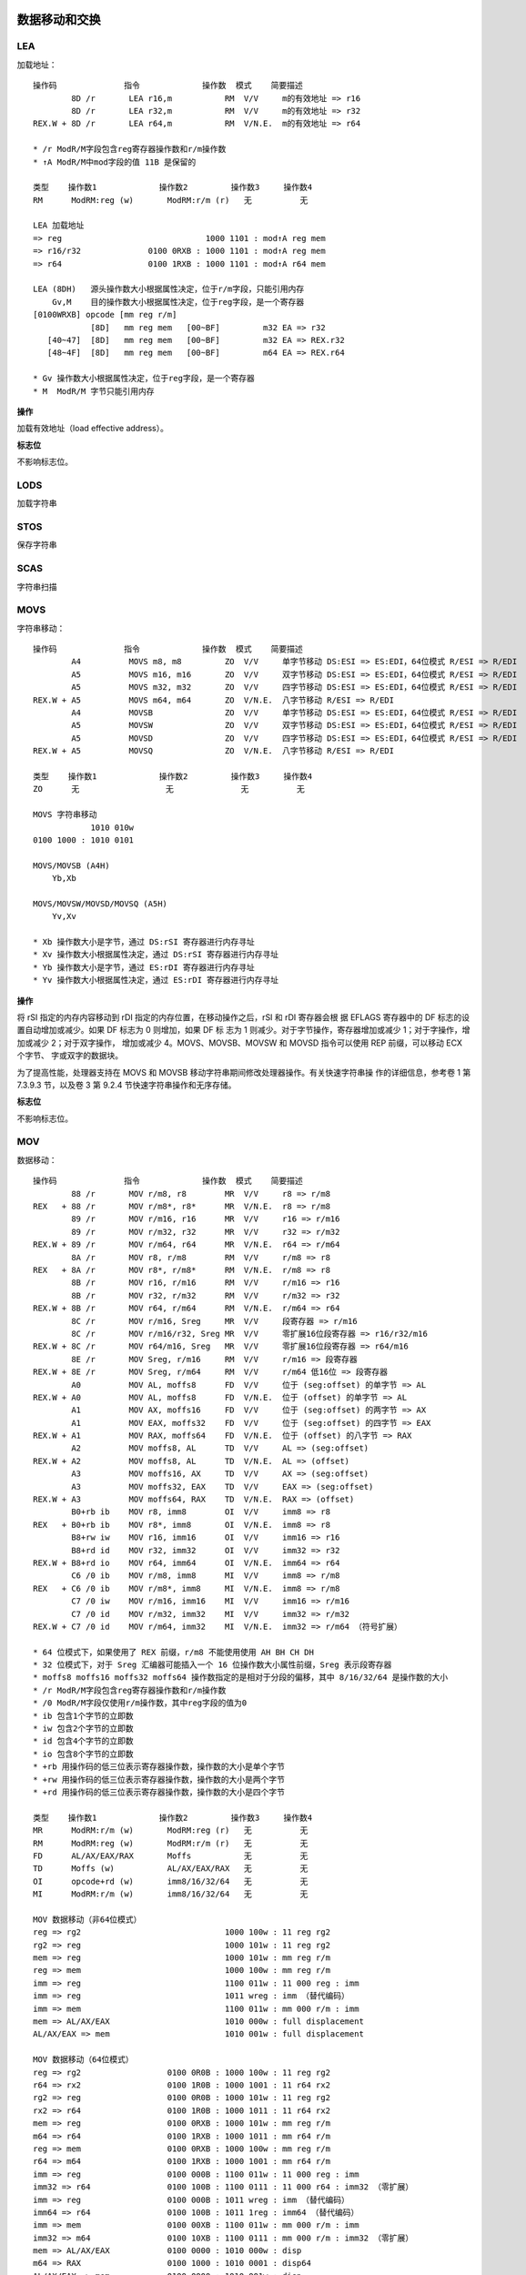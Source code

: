 数据移动和交换
==============

LEA
-----

加载地址： ::

    操作码              指令             操作数  模式    简要描述
            8D /r       LEA r16,m           RM  V/V     m的有效地址 => r16
            8D /r       LEA r32,m           RM  V/V     m的有效地址 => r32
    REX.W + 8D /r       LEA r64,m           RM  V/N.E.  m的有效地址 => r64

    * /r ModR/M字段包含reg寄存器操作数和r/m操作数
    * ↑A ModR/M中mod字段的值 11B 是保留的

    类型    操作数1             操作数2         操作数3     操作数4
    RM      ModRM:reg (w)       ModRM:r/m (r)   无          无

    LEA 加载地址
    => reg                              1000 1101 : mod↑A reg mem
    => r16/r32              0100 0RXB : 1000 1101 : mod↑A reg mem
    => r64                  0100 1RXB : 1000 1101 : mod↑A r64 mem

    LEA (8DH)   源头操作数大小根据属性决定，位于r/m字段，只能引用内存
        Gv,M    目的操作数大小根据属性决定，位于reg字段，是一个寄存器
    [0100WRXB] opcode [mm reg r/m]
                [8D]   mm reg mem   [00~BF]         m32 EA => r32
       [40~47]  [8D]   mm reg mem   [00~BF]         m32 EA => REX.r32
       [48~4F]  [8D]   mm reg mem   [00~BF]         m64 EA => REX.r64

    * Gv 操作数大小根据属性决定，位于reg字段，是一个寄存器
    * M  ModR/M 字节只能引用内存

**操作**

加载有效地址（load effective address）。

**标志位**

不影响标志位。

LODS
-----

加载字符串

STOS
-----

保存字符串

SCAS
-----

字符串扫描

MOVS
-----

字符串移动： ::

    操作码              指令             操作数  模式    简要描述
            A4          MOVS m8, m8         ZO  V/V     单字节移动 DS:ESI => ES:EDI，64位模式 R/ESI => R/EDI
            A5          MOVS m16, m16       ZO  V/V     双字节移动 DS:ESI => ES:EDI，64位模式 R/ESI => R/EDI
            A5          MOVS m32, m32       ZO  V/V     四字节移动 DS:ESI => ES:EDI，64位模式 R/ESI => R/EDI
    REX.W + A5          MOVS m64, m64       ZO  V/N.E.  八字节移动 R/ESI => R/EDI
            A4          MOVSB               ZO  V/V     单字节移动 DS:ESI => ES:EDI，64位模式 R/ESI => R/EDI
            A5          MOVSW               ZO  V/V     双字节移动 DS:ESI => ES:EDI，64位模式 R/ESI => R/EDI
            A5          MOVSD               ZO  V/V     四字节移动 DS:ESI => ES:EDI，64位模式 R/ESI => R/EDI
    REX.W + A5          MOVSQ               ZO  V/N.E.  八字节移动 R/ESI => R/EDI

    类型    操作数1             操作数2         操作数3     操作数4
    ZO      无                  无              无          无

    MOVS 字符串移动
                1010 010w
    0100 1000 : 1010 0101

    MOVS/MOVSB (A4H)
        Yb,Xb

    MOVS/MOVSW/MOVSD/MOVSQ (A5H)
        Yv,Xv

    * Xb 操作数大小是字节，通过 DS:rSI 寄存器进行内存寻址
    * Xv 操作数大小根据属性决定，通过 DS:rSI 寄存器进行内存寻址
    * Yb 操作数大小是字节，通过 ES:rDI 寄存器进行内存寻址
    * Yv 操作数大小根据属性决定，通过 ES:rDI 寄存器进行内存寻址

**操作**

将 rSI 指定的内存内容移动到 rDI 指定的内存位置，在移动操作之后，rSI 和 rDI 寄存器会根
据 EFLAGS 寄存器中的 DF 标志的设置自动增加或减少。如果 DF 标志为 0 则增加，如果 DF 标
志为 1 则减少。对于字节操作，寄存器增加或减少 1；对于字操作，增加或减少 2；对于双字操作，
增加或减少 4。MOVS、MOVSB、MOVSW 和 MOVSD 指令可以使用 REP 前缀，可以移动 ECX 个字节、
字或双字的数据块。

为了提高性能，处理器支持在 MOVS 和 MOVSB 移动字符串期间修改处理器操作。有关快速字符串操
作的详细信息，参考卷 1 第 7.3.9.3 节，以及卷 3 第 9.2.4 节快速字符串操作和无序存储。

**标志位**

不影响标志位。

MOV 
----

数据移动： ::

    操作码              指令             操作数  模式    简要描述
            88 /r       MOV r/m8, r8        MR  V/V     r8 => r/m8
    REX   + 88 /r       MOV r/m8*, r8*      MR  V/N.E.  r8 => r/m8
            89 /r       MOV r/m16, r16      MR  V/V     r16 => r/m16
            89 /r       MOV r/m32, r32      MR  V/V     r32 => r/m32
    REX.W + 89 /r       MOV r/m64, r64      MR  V/N.E.  r64 => r/m64
            8A /r       MOV r8, r/m8        RM  V/V     r/m8 => r8
    REX   + 8A /r       MOV r8*, r/m8*      RM  V/N.E.  r/m8 => r8
            8B /r       MOV r16, r/m16      RM  V/V     r/m16 => r16
            8B /r       MOV r32, r/m32      RM  V/V     r/m32 => r32
    REX.W + 8B /r       MOV r64, r/m64      RM  V/N.E.  r/m64 => r64
            8C /r       MOV r/m16, Sreg     MR  V/V     段寄存器 => r/m16
            8C /r       MOV r/m16/r32, Sreg MR  V/V     零扩展16位段寄存器 => r16/r32/m16
    REX.W + 8C /r       MOV r64/m16, Sreg   MR  V/V     零扩展16位段寄存器 => r64/m16
            8E /r       MOV Sreg, r/m16     RM  V/V     r/m16 => 段寄存器
    REX.W + 8E /r       MOV Sreg, r/m64     RM  V/V     r/m64 低16位 => 段寄存器
            A0          MOV AL, moffs8      FD  V/V     位于 (seg:offset) 的单字节 => AL
    REX.W + A0          MOV AL, moffs8      FD  V/N.E.  位于 (offset) 的单字节 => AL
            A1          MOV AX, moffs16     FD  V/V     位于 (seg:offset) 的两字节 => AX
            A1          MOV EAX, moffs32    FD  V/V     位于 (seg:offset) 的四字节 => EAX
    REX.W + A1          MOV RAX, moffs64    FD  V/N.E.  位于 (offset) 的八字节 => RAX
            A2          MOV moffs8, AL      TD  V/V     AL => (seg:offset)
    REX.W + A2          MOV moffs8, AL      TD  V/N.E.  AL => (offset)
            A3          MOV moffs16, AX     TD  V/V     AX => (seg:offset)
            A3          MOV moffs32, EAX    TD  V/V     EAX => (seg:offset)
    REX.W + A3          MOV moffs64, RAX    TD  V/N.E.  RAX => (offset)
            B0+rb ib    MOV r8, imm8        OI  V/V     imm8 => r8
    REX   + B0+rb ib    MOV r8*, imm8       OI  V/N.E.  imm8 => r8
            B8+rw iw    MOV r16, imm16      OI  V/V     imm16 => r16
            B8+rd id    MOV r32, imm32      OI  V/V     imm32 => r32
    REX.W + B8+rd io    MOV r64, imm64      OI  V/N.E.  imm64 => r64
            C6 /0 ib    MOV r/m8, imm8      MI  V/V     imm8 => r/m8
    REX   + C6 /0 ib    MOV r/m8*, imm8     MI  V/N.E.  imm8 => r/m8
            C7 /0 iw    MOV r/m16, imm16    MI  V/V     imm16 => r/m16
            C7 /0 id    MOV r/m32, imm32    MI  V/V     imm32 => r/m32
    REX.W + C7 /0 id    MOV r/m64, imm32    MI  V/N.E.  imm32 => r/m64 （符号扩展）

    * 64 位模式下，如果使用了 REX 前缀，r/m8 不能使用使用 AH BH CH DH
    * 32 位模式下，对于 Sreg 汇编器可能插入一个 16 位操作数大小属性前缀，Sreg 表示段寄存器
    * moffs8 moffs16 moffs32 moffs64 操作数指定的是相对于分段的偏移，其中 8/16/32/64 是操作数的大小
    * /r ModR/M字段包含reg寄存器操作数和r/m操作数
    * /0 ModR/M字段仅使用r/m操作数，其中reg字段的值为0
    * ib 包含1个字节的立即数
    * iw 包含2个字节的立即数
    * id 包含4个字节的立即数
    * io 包含8个字节的立即数
    * +rb 用操作码的低三位表示寄存器操作数，操作数的大小是单个字节
    * +rw 用操作码的低三位表示寄存器操作数，操作数的大小是两个字节
    * +rd 用操作码的低三位表示寄存器操作数，操作数的大小是四个字节

    类型    操作数1             操作数2         操作数3     操作数4
    MR      ModRM:r/m (w)       ModRM:reg (r)   无          无
    RM      ModRM:reg (w)       ModRM:r/m (r)   无          无
    FD      AL/AX/EAX/RAX       Moffs           无          无
    TD      Moffs (w)           AL/AX/EAX/RAX   无          无
    OI      opcode+rd (w)       imm8/16/32/64   无          无
    MI      ModRM:r/m (w)       imm8/16/32/64   无          无

    MOV 数据移动（非64位模式）
    reg => rg2                              1000 100w : 11 reg rg2
    rg2 => reg                              1000 101w : 11 reg rg2
    mem => reg                              1000 101w : mm reg r/m
    reg => mem                              1000 100w : mm reg r/m
    imm => reg                              1100 011w : 11 000 reg : imm
    imm => reg                              1011 wreg : imm （替代编码）
    imm => mem                              1100 011w : mm 000 r/m : imm
    mem => AL/AX/EAX                        1010 000w : full displacement
    AL/AX/EAX => mem                        1010 001w : full displacement

    MOV 数据移动（64位模式）
    reg => rg2                  0100 0R0B : 1000 100w : 11 reg rg2
    r64 => rx2                  0100 1R0B : 1000 1001 : 11 r64 rx2
    rg2 => reg                  0100 0R0B : 1000 101w : 11 reg rg2
    rx2 => r64                  0100 1R0B : 1000 1011 : 11 r64 rx2
    mem => reg                  0100 0RXB : 1000 101w : mm reg r/m
    m64 => r64                  0100 1RXB : 1000 1011 : mm r64 r/m
    reg => mem                  0100 0RXB : 1000 100w : mm reg r/m
    r64 => m64                  0100 1RXB : 1000 1001 : mm r64 r/m
    imm => reg                  0100 000B : 1100 011w : 11 000 reg : imm
    imm32 => r64                0100 100B : 1100 0111 : 11 000 r64 : imm32 （零扩展）
    imm => reg                  0100 000B : 1011 wreg : imm （替代编码）
    imm64 => r64                0100 100B : 1011 1reg : imm64 （替代编码）
    imm => mem                  0100 00XB : 1100 011w : mm 000 r/m : imm
    imm32 => m64                0100 10XB : 1100 0111 : mm 000 r/m : imm32 （零扩展）
    mem => AL/AX/EAX            0100 0000 : 1010 000w : disp
    m64 => RAX                  0100 1000 : 1010 0001 : disp64
    AL/AX/EAX => mem            0100 0000 : 1010 001w : disp
    RAX => m64                  0100 1000 : 1010 0011 : disp64

    MOV (88H)   (89H)   (8AH)   (8BH)   (8CH)   (8EH)
        Eb,Gb   Ev,Gv   Gb,Eb   Gv,Ev   Ev,Sw   Sw,Ew

    MOV (A0H)   (A1H)   (A2H)   (A3H)
        AL,Ob  rAX,Ov   Ob,AL   Ov,rAX

    MOV (B0H)   (B1H)   (B2H)   (B3H)   (B4H)   (B5H)   (B6H)   (B7H)
      AL/R8B,Ib CL/R9B DL/R10B BL/R11B AH/R12B CH/R13B DH/R14B BH/R15B
        (B8H)   (B9H)   (BAH)   (BBH)   (BCH)   (BDH)   (BEH)   (BFH)
      rAX/r8,Iv rCX/r9 rDX/r10 rBX/r11 rSP/r12 rBP/r13 rSI/r14 rDI/r15

    MOV (C6H) mm 000 r/m imm8
        Eb,Ib
        (C7H) mm 000 r/m immz
        Ev,Iz

    * Eb 操作数大小是字节，位于r/m字段，是寄存器或内存数据
    * Ew 操作数大小是双字节，位于r/m字段，是寄存器或内存数据
    * Ev 操作数大小根据属性决定，位于r/m字段，是寄存器或内存数据
    * Gb 操作数大小是字节，位于reg字段，是一个寄存器
    * Gv 操作数大小根据属性决定，位于reg字段，是一个寄存器
    * Sw 操作数大小是双字节，ModR/M 的 reg 字段选择一个段寄存器
    * Ob 操作数大小是字节，不使用ModR/M字段，位于偏移量字段
    * Ov 操作数大小根据属性决定，不使用ModR/M字段，位于偏移量字段
    * Ib 操作数大小是字节，位于立即数字段
    * Iv 操作数大小根据属性决定，是两字节或四字节或八字节，位于立即数字段
    * Iz 操作数大小根据属性决定，是两个字节（16位）或四个字节（32/64位），位于立即数字段
    * AL/R8B 操作数大小是字节，不使用ModR/M字段，规定为对应寄存器
    * rAX/r8 操作数大小根据属性决定，不使用ModR/M字段，规定为对应寄存器

**操作**

DEST := SRC;

**标志位**

不影响标志位。

MOVSX
-------

符号扩展移动： ::

    操作码              指令             操作数  模式    简要描述
            63 /r       MOVSXD r16, r/m16   RM  V/N.E.  r/m16 => r16
            63 /r       MOVSXD r32, r/m32   RM  V/N.E.  r/m32 => r32
    REX.W + 63 /r       MOVSXD r64, r/m32   RM  V/N.E.  r/m32 符号扩展到 r64
            0F BE /r    MOVSX r16, r/m8     RM  V/V     r/m8 符号扩展到 r16
            0F BE /r    MOVSX r32, r/m8     RM  V/V     r/m8 符号扩展到 r32
      REX + 0F BE /r    MOVSX r16/32, r/m8* RM  V/N.E.  r/m8 符号扩展到 r16 或 r32
    REX.W + 0F BE /r    MOVSX r64, r/m8*    RM  V/N.E.  r/m8 符号扩展到 r64
            0F BF /r    MOVSX r32, r/m16    RM  V/V     r/m16 符号扩展到 r32
    REX.W + 0F BF /r    MOVSX r64, r/m16    RM  V/N.E.  r/m16 符号扩展到 r64

    * 不推荐在64位模式下使用不带 REX.W 的 MOVSXD 指令，而应该使用 MOV 指令

    类型    操作数1             操作数2         操作数3     操作数4
    RM      ModRM:reg (w)       ModRM:r/m (r)   无          无

    MOVSX 符号扩展移动 （非64位模式）
    mem => reg                      0000 1111 : 1011 111w : mm reg r/m

    MOVSX/MOVSXD 符号扩展移动 （64位模式）
    rg2 => reg          0100 0R0B : 0000 1111 : 1011 111w : 11 reg rg2
    r8 => r64           0100 1R0B : 0000 1111 : 1011 1110 : 11 r64 r8
    r16 => r64          0100 1R0B : 0000 1111 : 1011 1111 : 11 r64 r16
    r32 => r64                      0100 1R0B : 0110 0011 : 11 r64 r32
    mem => reg          0100 0RXB : 0000 1111 : 1011 111w : mm reg mem
    m8 => r64           0100 1RXB : 0000 1111 : 1011 1110 : mm r64 mem
    m16 => r64          0100 1RXB : 0000 1111 : 1011 1111 : mm r64 mem
    m32 => r64                      0100 1RXB : 0110 0011 : mm r64 mem

    MOVSXD↑o64 (63H)
               Gv,Ev

    MOVSX (BEH)   (BFH)
          Ev,Eb   Gv,Ew

    * Eb 操作数大小是字节，位于r/m字段，是寄存器或内存数据
    * Ew 操作数大小是双字节，位于r/m字段，是寄存器或内存数据
    * Ev 操作数大小根据属性决定，位于r/m字段，是寄存器或内存数据
    * Gv 操作数大小根据属性决定，位于reg字段，是一个寄存器

**操作**

DEST := SignExtend(SRC);

**标志位**

不影响标志位。

MOVZX
-------

零扩展移动： ::

    操作码              指令             操作数  模式    简要描述
            0F B6 /r    MOVZX r16, r/m8     RM  V/V     r/m8 零扩展到 r16
            0F B6 /r    MOVZX r32, r/m8     RM  V/V     r/m8 零扩展到 r32
      REX + 0F B6 /r    MOVZX r16/32, r/m8* RM  V/N.E.  r/m8 零扩展到 r16 或 r32
    REX.W + 0F B6 /r    MOVZX r64, r/m8*    RM  V/N.E.  r/m8 零扩展到 r64
            0F B7 /r    MOVZX r32, r/m16    RM  V/V     r/m16 零扩展到 r32
    REX.W + 0F B7 /r    MOVZX r64, r/m16    RM  V/N.E.  r/m16 零扩展到 r64

    类型    操作数1             操作数2         操作数3     操作数4
    RM      ModRM:reg (w)       ModRM:r/m (r)   无          无

    MOVZX 零扩展移动 （非64位模式）
    rg2 => reg                      0000 1111 : 1011 011w : 11 reg rg2
    mem => reg                      0000 1111 : 1011 011w : mm reg r/m

    MOVZX 零扩展移动 （64位模式）
    rg2 => reg          0100 0R0B : 0000 1111 : 1011 011w : 11 reg rg2
    mem => reg          0100 0RXB : 0000 1111 : 1011 011w : mm reg mem
    r32 => r64          0100 1R0B : 0000 1111 : 1011 0111 : 11 r64 r32
    m32 => r64          0100 1RXB : 0000 1111 : 1011 0111 : mm r64 mem

    MOVZX (B6H)   (B7H)
          Gv,Eb   Gv,Ew

    * Eb 操作数大小是字节，位于r/m字段，是寄存器或内存数据
    * Ew 操作数大小是双字节，位于r/m字段，是寄存器或内存数据
    * Gv 操作数大小根据属性决定，位于reg字段，是一个寄存器

**操作**

DEST := ZeroExtend(SRC);

**标志位**

不影响标志位。

MOVBE
------

交换字节后移动： ::

    操作码              指令             操作数  模式    简要描述
            0F 38 F0 /r MOVBE r16, m16      RM  V/V     m16反转字节 => r16
            0F 38 F0 /r MOVBE r32, m32      RM  V/V     m32反转字节 => r32
    REX.W + 0F 38 F0 /r MOVBE r64, m64      RM  V/N.E.  m64反转字节 => r64
            0F 38 F1 /r MOVBE m16, r16      MR  V/V     r16反转字节 => m16
            0F 38 F1 /r MOVBE m32, r32      MR  V/V     r32反转字节 => m32
    REX.W + 0F 38 F1 /r MOVBE m64, r64      MR  V/N.E.  r64反转字节 => m64

    类型    操作数1             操作数2         操作数3     操作数4
    RM      ModRM:reg (w)       ModRM:r/m (r)   无          无
    MR      ModRM:r/m (w)       ModRM:reg (r)   无          无

    MOVBE 反转字节后移动 （非64位模式）
    mem => reg                      0000 1111 : 0011 1000 : 1111 0000 : mod reg r/m
    reg => mem                      0000 1111 : 0011 1000 : 1111 0001 : mod reg r/m

    MOVBE 反转字节后移动 （64位模式）
    mem => reg          0100 0RXB : 0000 1111 : 0011 1000 : 1111 0000 : mod reg r/m
    m64 => r64          0100 1RXB : 0000 1111 : 0011 1000 : 1111 0000 : mod reg r/m
    reg => mem          0100 0RXB : 0000 1111 : 0011 1000 : 1111 0001 : mod reg r/m
    r64 => m64          0100 1RXB : 0000 1111 : 0011 1000 : 1111 0001 : mod reg r/m

    MOVBE   (F0H)   (F1H)
            Gy,My   My,Gy
        66  Gw,Mw   Mw,Gw

    * Gw 操作数大小是双字节，位于reg字段，是一个寄存器
    * Gy 操作数大小是四字节或八字节（64位模式），位于reg字段，是一个寄存器
    * Mw 操作数大小是双字节，ModR/M 字节只能引用内存
    * My 操作数大小是四字节或八字节（64位模式），ModR/M 字节只能引用内存

**标志位**

不影响标志位。

XLAT
-----

字节表查找： ::

    操作码              指令             操作数  模式    简要描述
            D7          XLAT m8             ZO  V/V     DS:[(E)BX + unsigned AL] => AL
            D7          XLATB               ZO  V/V     DS:[(E)BX + unsigned AL] => AL
    REX.W + D7          XLATB               ZO  V/N.E.  [RBX + unsigned AL] => AL

    类型    操作数1             操作数2         操作数3     操作数4
    ZO      无                  无              无          无

**操作**

该指令的操作如下： ::

    if AddressSize = 16 {
        AL := (DS:BX + ZeroExtend(AL));
    } else if AddressSize = 32 {
        AL := (DS:EBX + ZeroExtend(AL));
    } else AddressSize = 64 {
        AL := (RBX + ZeroExtend(AL));
    }

**标志位**

不影响标志位。

XCHG
-----

数据交换： ::

    操作码              指令             操作数  模式    简要描述
            86 /r       XCHG r/m8, r8       MR  V/V     交换 r8 和 r/m8
      REX + 86 /r       XCHG r/m8*, r8*     MR  V/N.E.  交换 r8 和 r/m8
            86 /r       XCHG r8, r/m8       RM  V/V     交换 r/m8 和 r8
      REX + 86 /r       XCHG r8*, r/m8*     RM  V/N.E.  交换 r/m8 和 r8
            87 /r       XCHG r/m16, r16     MR  V/V     交换 r16 和 r/m16
            87 /r       XCHG r16, r/m16     RM  V/V     交换 r/m16 和 r16
            87 /r       XCHG r/m32, r32     MR  V/V     交换 r32 和 r/m32
    REX.W + 87 /r       XCHG r/m64, r64     MR  V/N.E.  交换 r64 和 r/m64
            87 /r       XCHG r32, r/m32     RM  V/V     交换 r/m32 和 r32
    REX.W + 87 /r       XCHG r64, r/m64     RM  V/N.E.  交换 r/m64 和 r64
            90+rw       XCHG AX, r16        O   V/V     交换 r16 和 AX
            90+rw       XCHG r16, AX        O   V/V     交换 AX 和 r16
            90+rd       XCHG EAX, r32       O   V/V     交换 r32 和 EAX
    REX.W + 90+rd       XCHG RAX, r64       O   V/N.E.  交换 r64 和 RAX
            90+rd       XCHG r32, EAX       O   V/V     交换 EAX 和 r32
    REX.W + 90+rd       XCHG r64, RAX       O   V/N.E.  交换 RAX 和 r64

    类型    操作数1             操作数2         操作数3     操作数4
    O       AX/EAX/RAX (r,w)    opcode+rd (r,w)  无         无
    O       opcode+rd (r,w)     AX/EAX/RAX (r,w) 无         无
    MR      ModRM:r/m (r,w)     ModRM:reg (r)    无         无
    RM      ModRM:reg (w)       ModRM:r/m (r)    无         无

    XCHG 交换数据
    reg <-> rg2         1000 011w : 11 reg rg2
    mem <-> reg         1000 011w : mm reg mem
    AX/EAX <-> reg      1001 0reg

    XCHG (86H)   (87H)
         Eb,Gb   Ev,Gv

    XCHG (90H)   (91H)   (92H)   (93H)   (94H)   (95H)   (96H)   (97H)
         r8,rAX  rCX/r9  rDX/r10 rBX/r11 rSP/r12 rBP/r13 rSI/r14 rDI/r15

    * Eb 操作数大小是字节，位于r/m字段，是寄存器或内存数据
    * Ev 操作数大小根据属性决定，位于r/m字段，是寄存器或内存数据
    * Gb 操作数大小是字节，位于reg字段，是一个寄存器
    * Gv 操作数大小根据属性决定，位于reg字段，是一个寄存器
    * r8 rCX/r9 操作数大小根据属性决定，不使用ModR/M字段，规定为对应寄存器
    * rAX 操作数大小根据属性决定，不使用ModR/M字段，规定为对应寄存器

**操作**

该指令的操作如下： ::

    TEMP := DEST;
    DEST := SRC;
    SRC := TEMP;

**标志位**

不影响标志位。

XADD
------

交换并相加： ::

    操作码              指令             操作数  模式    简要描述
            0F C0 /r    XADD r/m8, r8       MR  V/V     交换 r8 和 r/m8，将求和加载到 r/m8
      REX + 0F C0 /r    XADD r/m8*, r8*     MR  V/N.E.  交换 r8 和 r/m8，将求和加载到 r/m8
            0F C1 /r    XADD r/m16, r16     MR  V/V     交换 r16 和 r/m16，将求和加载到 r/m16
            0F C1 /r    XADD r/m32, r32     MR  V/V     交换 r32 和 r/m32，将求和加载到 r/m32
    REX.W + 0F C1 /r    XADD r/m64, r64     MR  V/N.E.  交换 r64 和 r/m64，将求和加载到 r/m64

    类型    操作数1             操作数2         操作数3     操作数4
    MR      ModRM:r/m (r,w)     ModRM:reg (r,w)  无         无

    XADD 交换求和 （非64位模式）
    rg2 => reg                      0000 1111 : 1100 000w : 11 rg2 reg
    reg => mem                      0000 1111 : 1100 000w : mm reg r/m

    XADD 交换求和 （64位模式）
    rg2 => reg          0100 0R0B : 0000 1111 : 1100 000w : 11 rg2 reg
    rb2 => r8           0100 0R0B : 0000 1111 : 1100 0000 : 11 rb2 r8
    rx2 => r64          0100 0R0B : 0000 1111 : 1100 0001 : 11 rx2 r64
    reg => mem          0100 0RXB : 0000 1111 : 1100 000w : mm reg r/m
    r8 => m8            0100 1RXB : 0000 1111 : 1100 0000 : mm r8  r/m
    r64 => m64          0100 1RXB : 0000 1111 : 1100 0001 : mm r64 r/m

    XADD (C0H)  (C1H)
         Eb,Gb  Ev,Gv

    * Eb 操作数大小是字节，位于r/m字段，是寄存器或内存数据
    * Ev 操作数大小根据属性决定，位于r/m字段，是寄存器或内存数据
    * Gb 操作数大小是字节，位于reg字段，是一个寄存器
    * Gv 操作数大小根据属性决定，位于reg字段，是一个寄存器

**操作**

该指令的操作如下： ::

    TEMP := SRC + DEST;
    SRC := DEST;
    DEST := TEMP;

**标志位**

根据结果会设置 CF PF AF SF ZF OF 标志位。

BSWAP
------

字节交换： ::

    操作码              指令             操作数  模式    简要描述
            0F C8+rd    BSWAP r32           O   V*/V    r32反转字节
    REX.W + 0F C8+rd    BSWAP r64           O   V/N.E.  r64反转字节

    * BSWAP 在 Intel486 系列之前的处理器不支持

    类型    操作数1             操作数2         操作数3     操作数4
    O       opcode+rd (r,w)     无              无          无

    BSWAP 反转字节
                0000 1111 : 1100 1reg
    0100 100B : 0000 1111 : 1100 1r64

    BSWAP (C8H)               (C9H)               (CAH)               (CBH)
          RAX/EAX/R8/R8D      RCX/ECX/R9/R9D      RDX/EDX/R10/R10D    RBX/EBX/R11/R11D
          (CCH)               (CDH)               (CEH)               (CFH)
          RSP/ESP/R12/R12D    RBP/EBP/R13/R13D    RSI/ESI/R14/R14D    RDI/EDI/R15/R15D

    * RAX/EAX/R8/R8D 操作数大小根据属性决定，不使用ModR/M字段，规定为对应寄存器

**标志位**

不影响标志位。

CMPXCHG
--------

比较交换： ::

    操作码              指令             操作数  模式    简要描述
            0F B0 /r    CMPXCHG r/m8, r8    MR  V/V*    比较 AL r/m8，相等置 ZF r8 => r/m8，否则清 ZF r/m8 => AL
      REX + 0F B0 /r    CMPXCHG r/m8*, r8   MR  V/N.E.  比较 AL r/m8，相等置 ZF r8 => /m8，否则清 ZF r/m8 => AL
            0F B1 /r    CMPXCHG r/m16, r16  MR  V/V*    比较 AX r/m16，相等置 ZF r16 => r/m16，否则清 ZF r/m16 => AX
            0F B1 /r    CMPXCHG r/m32, r32  MR  V/V*    比较 EAX r/m32，相等置 ZF r32 => r/m32，否则清 ZF r/m32 => EAX
    REX.W + 0F B1 /r    CMPXCHG r/m64, r64  MR  V/N.E.  比较 RAX r/m64，相等置 ZF r64 => r/m64，否则清 ZF r/m64 => RAX
            0F C7 /1    CMPXCHG8B m64       M   V/V*    比较 EDX:EAX m64，相等置 ZF ECX:EBX => m64，否则清 ZF m64 => EDX:EAX
    REX.W + 0F C7 /1    CMPXCHG16B m128     M   V/N.E.  比较 RDX:RAX m128，相等置 ZF RCX:RBX => m128，否则清 ZF m128 => RDX:RAX

    * CMPXCHG 在 Intel486 系列以前的处理器上不支持
    * CMPXCHG8B/CMPXCHG16B 在 Pentium 系列以前的处理器上不支持

    类型    操作数1             操作数2         操作数3     操作数4
    MR      ModRM:r/m (r,w)     ModRM:reg (r)   无          无
    M       ModRM:r/m (r,w)     无              无          无

    CMPXCHG 比较后交换 （非64位模式）
    reg rg2                     0000 1111 : 1011 000w : 11 rg2 reg
    mem reg                     0000 1111 : 1011 000w : mm reg mem

    CMPXCHG 比较后交换 （64位模式）
    reg rg2                     0000 1111 : 1011 000w : 11 rg2 reg
    r8  rb2         0100 000B : 0000 1111 : 1011 0000 : 11 rb2 r8
    r64 rx2         0100 100B : 0000 1111 : 1011 0001 : 11 rx2 r64
    mem reg                     0000 1111 : 1011 000w : mm reg r/m
    m8  r8          0100 00XB : 0000 1111 : 1011 0000 : mm r8  m8
    m64 r64         0100 10XB : 0000 1111 : 1011 0001 : mm r64 m64
    EDX:EAX m64                 0000 1111 : 1100 0111 : mm 001 m64
    RDX:RAX m128    0100 10XB : 0000 1111 : 1100 0111 : mm 001 m128

    CMPXCHG (B0H)   (B1H)
            Eb,Gb   Ev,Gv

    CMPXCHG8B (C7H) mm 001 mem
               Mq

    CMPXCHG16B (C7H) mm 001 mem
                Mdq

    * Eb 操作数大小是字节，位于r/m字段，是寄存器或内存数据
    * Ev 操作数大小根据属性决定，位于r/m字段，是寄存器或内存数据
    * Gb 操作数大小是字节，位于reg字段，是一个寄存器
    * Gv 操作数大小根据属性决定，位于reg字段，是一个寄存器
    * Mq 操作数大小是八字节，ModR/M 字节只能引用内存
    * Mdq 操作数大小是双八字节，ModR/M 字节只能引用内存

**标志位**

根据比较结果会设置 ZF CF PF AF SF OF 标志位。

CBW
-----

字节到字： ::

    操作码              指令             操作数  模式    简要描述
            98          CBW                 ZO  V/V     AL 符号扩展到 AX
            98          CWDE                ZO  V/V     AX 符号扩展到 EAX
    REX.W + 98          CDQE                ZO  V/N.E.  EAX 符号扩展到 RAX

    类型    操作数1             操作数2         操作数3     操作数4
    ZO      无                  无              无          无

    CBW 单字节符号扩展到双字节
                    1001 1000
    CWDE 双字节符号扩展到四字节
                    1001 1000
    CDQE EAX符号扩展到RAX
        0100 1000 : 1001 1000

    CBW/CWDE/CDQE (98H)

**操作**

该指令对应的操作： ::

    if OperandSize = 16 **CBW** {
        AX := SignExtend(AL)
    } else if OperandSize = 32 **CWDE** {
        EAX := SignExtend(AX)
    } else 64-bit Mode OperandSize = 64 **CDQE** {
        RAX := SignExtend(EAX)
    }

**标志位**

不影响标志位。

CWD
-----

字到双字： ::

    操作码              指令             操作数  模式    简要描述
            99          CWD                 ZO  V/V     AX 符号扩展到 DX:AX
            99          CDQ                 ZO  V/V     EAX 符号扩展到 EDX:EAX
    REX.W + 99          CQO                 ZO  V/N.E.  RAX 符号扩展到 RDX:RAX

    类型    操作数1             操作数2         操作数3     操作数4
    ZO      无                  无              无          无

    CWD 双字节符号扩展到四字节
                    1001 1001
    CDQ 四字节符号扩展到八字节
                    1001 1001
    CQO RAX符号扩展到RDX:RAX
        0100 1000 : 1001 1001

    CWD/CDQ/CQO (98H)

**操作**

该指令对应的操作： ::

    if OperandSize = 16 **CWD** {
        DX := SignExtend(AX)
    } else if OperandSize = 32 **CDQ** {
        EDX := SignExtend(EAX)
    } else if 64-bit Mode and OperandSize = 64 **CQO** {
        RDX := SignExtend(RAX)
    }

**标志位**

不影响标志位。

栈操作指令
==========

PUSH
-----

入栈： ::

    操作码              指令             操作数  模式    简要描述
    FF /6               PUSH r/m16          M   V/V     r/m16 => stack
    FF /6               PUSH r/m32          M   N.E./V  r/m32 => stack
    FF /6               PUSH r/m64          M   V/N.E.  r/m64 => stack
    50+rw               PUSH r16            O   V/V     r16 => stack
    50+rd               PUSH r32            O   N.E./V  r32 => stack
    50+rd               PUSH r64            O   V/N.E.  r64 => stack
    6A ib               PUSH imm8           I   V/V     imm8 => stack
    68 iw               PUSH imm16          I   V/V     imm16 => stack
    68 id               PUSH imm32          I   V/V     imm32 => stack
    9C                  PUSHF               ZO  V/V     EFLAGS低16位 => stack
    9C                  PUSHFD              ZO  N.E./V  EFLAGS => stack
    9C                  PUSHFQ              ZO  V/N.E.  RFLAGS => stack

    * /6 ModR/M字段仅使用r/m操作数，其中reg字段的值为6
    * +rw 用操作码的低三位表示寄存器操作数，操作数的大小是两个字节
    * +rd 用操作码的低三位表示寄存器操作数，操作数的大小是四个字节
    * ib 包含1个字节的立即数
    * iw 包含2个字节的立即数
    * id 包含4个字节的立即数

    类型    操作数1             操作数2         操作数3     操作数4
    M       ModRM:r/m (r)       无              无          无
    O       opcode+rd (r)       无              无          无
    I       imm8/16/32          无              无          无
    ZO      无                  无              无          无

    PUSH 入栈（非64位模式）
    reg => stack                                1111 1111 : 11 110 reg
    reg => stack                                0101 0reg（替代编码）
    mem => stack                                1111 1111 : mm 110 r/m
    imm => stack                                0110 10s0 : imm
    EFLAGS => stack                             1001 1100

    PUSH 入栈（64位模式）
    r16 => stack        0110 0110 : 0100 000B : 1111 1111 : 11 110 r16
    r64 => stack                    0100 W00B : 1111 1111 : 11 110 r64
    r16 => stack        0110 0110 : 0100 000B : 0101 0r16（替代编码）
    r64 => stack                    0100 W00B : 0101 0r64（替代编码）
    m16 => stack        0110 0110 : 0100 000B : 1111 1111 : mm 110 r/m
    m64 => stack                    0100 W00B : 1111 1111 : mm 110 r/m
    imm8 => stack                               0110 1010 : imm8
    imm16 => stack                  0110 0110 : 0110 1000 : imm16
    imm64 => stack                              0110 1000 : imm64
    EFLAGS => stack                             1001 1100

    PUSH (50H) rAx/r8   源头操作数大小根据属性决定，不使用ModR/M字段，规定为ax/eax/rax/r8寄存器
    [0100WRXB] opcode
                [50]                    eax => stack
                [57]                    edi => stack
       [40/48]  [50]                    rax => stack
       [41/49]  [50]                    r8  => stack
       [40/48]  [57]                    rdi => stack
       [41/49]  [57]                    r15 => stack

    PUSH (68H) Iz   源头操作数大小根据属性决定，是两个字节（16位）或四个字节（32/64位），位于立即数字段
    [0100WRXB] opcode
                [68]  [imm32/imm64]     imm => stack
          [66]  [68]  [imm16]           imm16 => stack

    PUSH (6AH) Ib   源头操作数大小是字节，位于立即数字段
    [0100WRXB] opcode
                [6A]  [imm8]            imm8 => stack
    
    PUSHF (9CH) Fv  源头操作数大小根据属性决定，操作数是 EFLAGS/RFLAGS 寄存器
    [0100WRXB] opcode
                [9C]                    eflags => stack

    PUSH (FFH) Ev   源头操作数大小根据属性决定，位于r/m字段，是寄存器或内存数据
    [0100WRXB] opcode [mm reg r/m]
                [FF]   mm 110 mem   [30~37|70~77|B0~B7]     m32 => stack
       [40/48]  [FF]   mm 110 m64   [30~37|70~77|B0~B7]     m64 => stack
       [41/49]  [FF]   mm 110 m64   [30~37|70~77|B0~B7]     m64 => stack

**操作**

减少栈指针，并将源操作数存入栈顶。

**标志位**

不影响标志位。

POP
----

出栈： ::

    操作码              指令             操作数  模式    简要描述
    8F /0               POP r/m16           M   V/V     stack => m16
    8F /0               POP r/m32           M   N.E./V  stack => m32
    8F /0               POP r/m64           M   V/N.E.  stack => m64
    58+rw               POP r16             O   V/V     stack => r16
    58+rd               POP r32             O   N.E./V  stack => r32
    58+rd               POP r64             O   V/N.E.  stack => r64
    9D                  POPF                ZO  V/V     stack => EFLAGS低16位
    9D                  POPFD               ZO  N.E./V  stack => EFLAGS
    9D                  POPFQ               ZO  V/N.E.  stack => 零扩展到RFLAGS

    类型    操作数1             操作数2         操作数3     操作数4
    M       ModRM:r/m (w)       无              无          无
    O       opcode+rd (w)       无              无          无
    ZO      无                  无              无          无

    POP 出栈（非64位模式）
    stack => reg                                    1000 1111 : 11 000 reg
    stack => reg                                    0101 1reg （替代编码）
    stack => mem                                    1000 1111 : mm 000 r/m
    stack => EFLAGS                                 1001 1101

    POP 出栈（64位模式）
    stack => r16            0110 0110 : 0100 000B : 1000 1111 : 11 000 r16
    stack => r64                        0100 W00B : 1000 1111 : 11 000 r64
    stack => r16            0110 0110 : 0100 000B : 0101 1r16 （替代编码）
    stack => r64                        0100 W00B : 0101 1r64 （替代编码）
    stack => m64                        0100 W0XB : 1000 1111 : mm 000 r/m
    stack => m16            0110 0110 : 0100 00XB : 1000 1111 : mm 000 r/m
    stack => FLAGS                      0110 0110 : 1001 1101
    stack => RFLAGS                     0100 1000 : 1001 1101

    POP (58H) rAX/r8    目的操作数大小根据属性决定，不使用ModR/M字段，规定为ax/eax/rax/r8寄存器
    [0100WRXB] opcode
                [58]                    stack => eax
                [5F]                    stack => edi
       [40/48]  [58]                    stack => rax
       [41/49]  [58]                    stack => r8
       [40/48]  [5F]                    stack => rdi
       [41/49]  [5F]                    stack => r15

    POPF (9DH) Fv  目的操作数大小根据属性决定，操作数是 EFLAGS/RFLAGS 寄存器
    [0100WRXB] opcode
                [9D]                    stack => eflags
          [66]  [9D]                    stack => flags
          [48]  [9D]                    stack => rflags

    POP (8FH) Ev   目的操作数大小根据属性决定，位于r/m字段，是寄存器或内存数据
    [0100WRXB] opcode [mm reg r/m]
                [8F]   mm 000 mem   [00~07|40~47|80~87]     stack => m32
       [40~43]  [8F]   mm 000 m64   [00~07|40~47|80~87]     stack => m64
       [48~4B]  [8F]   mm 000 m64   [00~07|40~47|80~87]     stack => m64

**操作**

加载栈顶值到目的操作数，并增加栈指针。

**标志位**

POPF/POPFD 对 EFLAGS 寄存器的影响： ::

    模式    操作数大小  CPL IOPL 21  20  19 18 17 16 14 13:12 11 10 09 08 07 06 04 02 00
                                ID VIP VIF AC VM RF NT  IOPL OF DF IF TF SF ZF AF PF CF
    保护模式，   16      0  0-3   N  N  N   N  N  0   S   S   S  S  S  S  S  S  S  S  S
    兼容模式，   16    1-3  <CPL  N  N  N   N  N  0   S   N   S  S  N  S  S  S  S  S  S
    64位模式     16    1-3 >=CPL  N  N  N   N  N  0   S   N   S  S  S  S  S  S  S  S  S
    (CR0.PE=1   32,64   0  0-3   S  N  N   S  N  0   S   S   S  S  S  S  S  S  S  S  S
    EFLAGS.VM   32,64 1-3  <CPL  S  N  N   S  N  0   S   N   S  S  N  S  S  S  S  S  S
    =0)         32,64 1-3 >=CPL  S  N  N   S  N  0   S   N   S  S  S  S  S  S  S  S  S

    * S - 用栈值更新
    * N - 值不变
    * 0 - 值被清0

段寄存器指令
============

LDS 用DS加载长指针
------------------

LES 用ES加载长指针
------------------

LFS 用FS加载长指针
------------------

LGS 用GS加载长指针
------------------

LSS 用SS加载长指针
------------------

